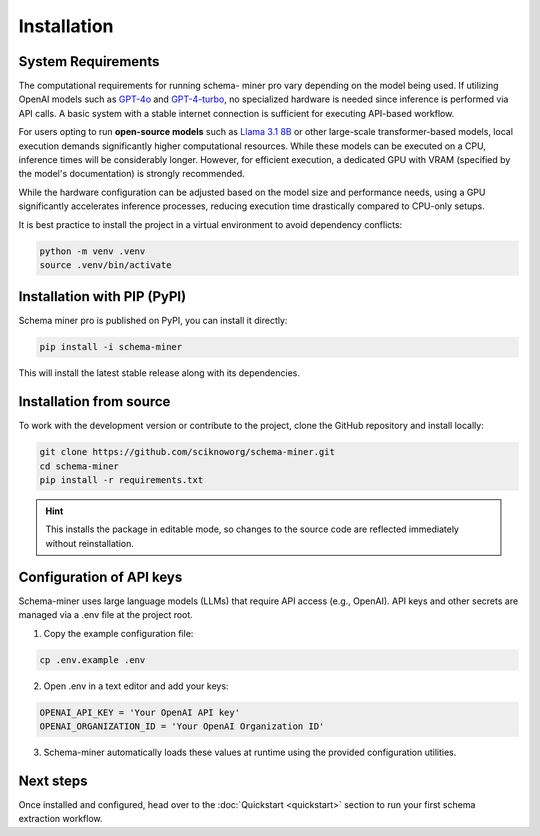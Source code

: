 Installation
============

System Requirements
*******************

The computational requirements for running schema- miner pro vary depending on the model being used. If utilizing OpenAI models such as `GPT-4o <https://platform.openai.com/docs/models#gpt-4o>`_ and `GPT-4-turbo <https://platform.openai.com/docs/models#gpt-4-turbo-and-gpt-4>`_, no specialized hardware is needed since inference is performed via API calls. A basic system with a stable internet connection is sufficient for executing API-based workflow.

For users opting to run **open-source models** such as `Llama 3.1 8B <https://ai.meta.com/blog/meta-llama-3-1/>`_ or other large-scale transformer-based models, local execution demands significantly higher computational resources. While these models can be executed on a CPU, inference times will be considerably longer. However, for efficient execution, a dedicated GPU with VRAM (specified by the model's documentation) is strongly recommended.

While the hardware configuration can be adjusted based on the model size and performance needs, using a GPU significantly accelerates inference processes, reducing execution time drastically compared to CPU-only setups.

It is best practice to install the project in a virtual environment to avoid dependency conflicts:

.. code-block:: bash

    python -m venv .venv
    source .venv/bin/activate

Installation with PIP (PyPI)
****************************

Schema miner pro is published on PyPI, you can install it directly:

.. code-block:: bash

    pip install -i schema-miner

This will install the latest stable release along with its dependencies.

Installation from source
************************

To work with the development version or contribute to the project, clone the GitHub repository and install locally:

.. code-block:: bash

    git clone https://github.com/sciknoworg/schema-miner.git
    cd schema-miner
    pip install -r requirements.txt

.. hint:: This installs the package in editable mode, so changes to the source code are reflected immediately without reinstallation.

Configuration of API keys
*************************

Schema-miner uses large language models (LLMs) that require API access (e.g., OpenAI). API keys and other secrets are managed via a .env file at the project root.

1. Copy the example configuration file:

.. code-block:: bash

    cp .env.example .env

2. Open .env in a text editor and add your keys:

.. code-block:: bash

    OPENAI_API_KEY = 'Your OpenAI API key'
    OPENAI_ORGANIZATION_ID = 'Your OpenAI Organization ID'

3. Schema-miner automatically loads these values at runtime using the provided configuration utilities.

Next steps
**********

Once installed and configured, head over to the :doc:`Quickstart <quickstart>` section to run your first schema extraction workflow.
